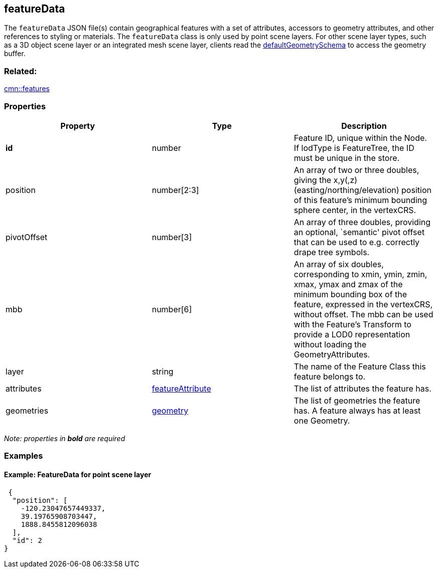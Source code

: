 == featureData

The `featureData` JSON file(s) contain geographical features with a set of attributes, accessors to geometry attributes, and other references to styling or materials. The `featureData` class is only used by point scene layers. For other scene layer types, such as a 3D object scene layer or an integrated mesh scene layer, clients read the link:defaultGeometrySchema.cmn.adoc[defaultGeometrySchema] to access the geometry buffer.

=== Related:

link:features.cmn.adoc[cmn::features]

=== Properties

[width="100%",cols="34%,33%,33%",options="header",]
|===
|Property |Type |Description
|*id* |number |Feature ID, unique within the Node. If lodType is
FeatureTree, the ID must be unique in the store.

|position |number[2:3] |An array of two or three doubles, giving the
x,y(,z) (easting/northing/elevation) position of this feature’s minimum
bounding sphere center, in the vertexCRS.

|pivotOffset |number[3] |An array of three doubles, providing an
optional, `semantic' pivot offset that can be used to e.g. correctly
drape tree symbols.

|mbb |number[6] |An array of six doubles, corresponding to xmin, ymin,
zmin, xmax, ymax and zmax of the minimum bounding box of the feature,
expressed in the vertexCRS, without offset. The mbb can be used with the
Feature’s Transform to provide a LOD0 representation without loading the
GeometryAttributes.

|layer |string |The name of the Feature Class this feature belongs to.

|attributes |link:featureAttribute.cmn.adoc[featureAttribute] |The list of
attributes the feature has.

|geometries |link:geometry.cmn.adoc[geometry] |The list of geometries the
feature has. A feature always has at least one Geometry.
|===

_Note: properties in *bold* are required_

=== Examples

==== Example: FeatureData for point scene layer

[source,json]
----
 {
  "position": [
    -120.23047657449337,
    39.19765908703447,
    1888.8455812096038
  ],
  "id": 2
} 
----
